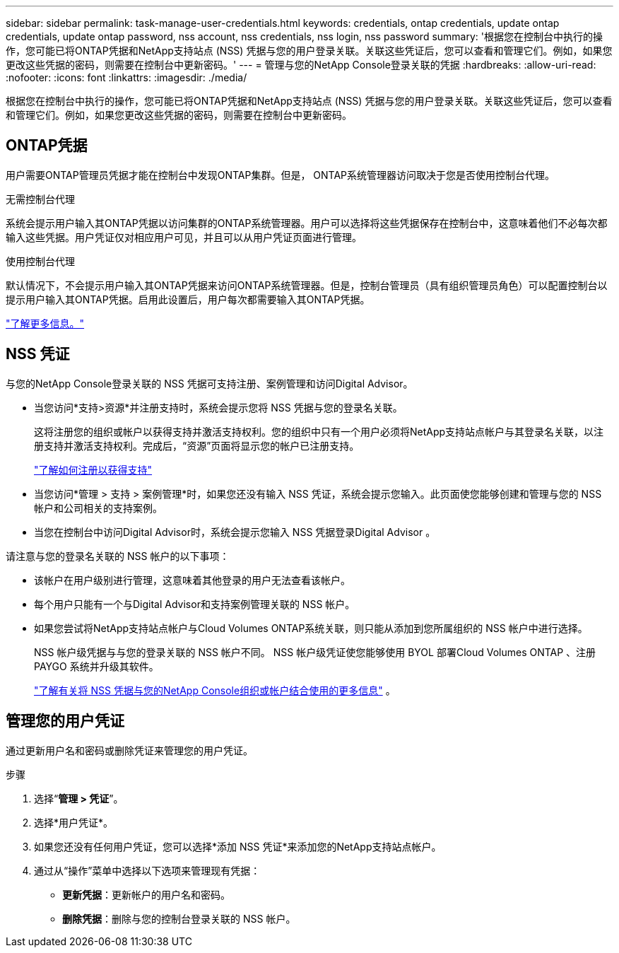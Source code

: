 ---
sidebar: sidebar 
permalink: task-manage-user-credentials.html 
keywords: credentials, ontap credentials, update ontap credentials, update ontap password, nss account, nss credentials, nss login, nss password 
summary: '根据您在控制台中执行的操作，您可能已将ONTAP凭据和NetApp支持站点 (NSS) 凭据与您的用户登录关联。关联这些凭证后，您可以查看和管理它们。例如，如果您更改这些凭据的密码，则需要在控制台中更新密码。' 
---
= 管理与您的NetApp Console登录关联的凭据
:hardbreaks:
:allow-uri-read: 
:nofooter: 
:icons: font
:linkattrs: 
:imagesdir: ./media/


[role="lead"]
根据您在控制台中执行的操作，您可能已将ONTAP凭据和NetApp支持站点 (NSS) 凭据与您的用户登录关联。关联这些凭证后，您可以查看和管理它们。例如，如果您更改这些凭据的密码，则需要在控制台中更新密码。



== ONTAP凭据

用户需要ONTAP管理员凭据才能在控制台中发现ONTAP集群。但是， ONTAP系统管理器访问取决于您是否使用控制台代理。

.无需控制台代理
系统会提示用户输入其ONTAP凭据以访问集群的ONTAP系统管理器。用户可以选择将这些凭据保存在控制台中，这意味着他们不必每次都输入这些凭据。用户凭证仅对相应用户可见，并且可以从用户凭证页面进行管理。

.使用控制台代理
默认情况下，不会提示用户输入其ONTAP凭据来访问ONTAP系统管理器。但是，控制台管理员（具有组织管理员角色）可以配置控制台以提示用户输入其ONTAP凭据。启用此设置后，用户每次都需要输入其ONTAP凭据。

link:task-ontap-access-agent.html["了解更多信息。"^]



== NSS 凭证

与您的NetApp Console登录关联的 NSS 凭据可支持注册、案例管理和访问Digital Advisor。

* 当您访问*支持>资源*并注册支持时，系统会提示您将 NSS 凭据与您的登录名关联。
+
这将注册您的组织或帐户以获得支持并激活支持权利。您的组织中只有一个用户必须将NetApp支持站点帐户与其登录名关联，以注册支持并激活支持权利。完成后，“资源”页面将显示您的帐户已注册支持。

+
https://docs.netapp.com/us-en/bluexp-setup-admin/task-support-registration.html["了解如何注册以获得支持"^]

* 当您访问*管理 > 支持 > 案例管理*时，如果您还没有输入 NSS 凭证，系统会提示您输入。此页面使您能够创建和管理与您的 NSS 帐户和公司相关的支持案例。
* 当您在控制台中访问Digital Advisor时，系统会提示您输入 NSS 凭据登录Digital Advisor 。


请注意与您的登录名关联的 NSS 帐户的以下事项：

* 该帐户在用户级别进行管理，这意味着其他登录的用户无法查看该帐户。
* 每个用户只能有一个与Digital Advisor和支持案例管理关联的 NSS 帐户。
* 如果您尝试将NetApp支持站点帐户与Cloud Volumes ONTAP系统关联，则只能从添加到您所属组织的 NSS 帐户中进行选择。
+
NSS 帐户级凭据与与您的登录关联的 NSS 帐户不同。  NSS 帐户级凭证使您能够使用 BYOL 部署Cloud Volumes ONTAP 、注册 PAYGO 系统并升级其软件。

+
link:task-adding-nss-accounts.html["了解有关将 NSS 凭据与您的NetApp Console组织或帐户结合使用的更多信息"] 。





== 管理您的用户凭证

通过更新用户名和密码或删除凭证来管理您的用户凭证。

.步骤
. 选择“*管理 > 凭证*”。
. 选择*用户凭证*。
. 如果您还没有任何用户凭证，您可以选择*添加 NSS 凭证*来添加您的NetApp支持站点帐户。
. 通过从“操作”菜单中选择以下选项来管理现有凭据：
+
** *更新凭据*：更新帐户的用户名和密码。
** *删除凭据*：删除与您的控制台登录关联的 NSS 帐户。



